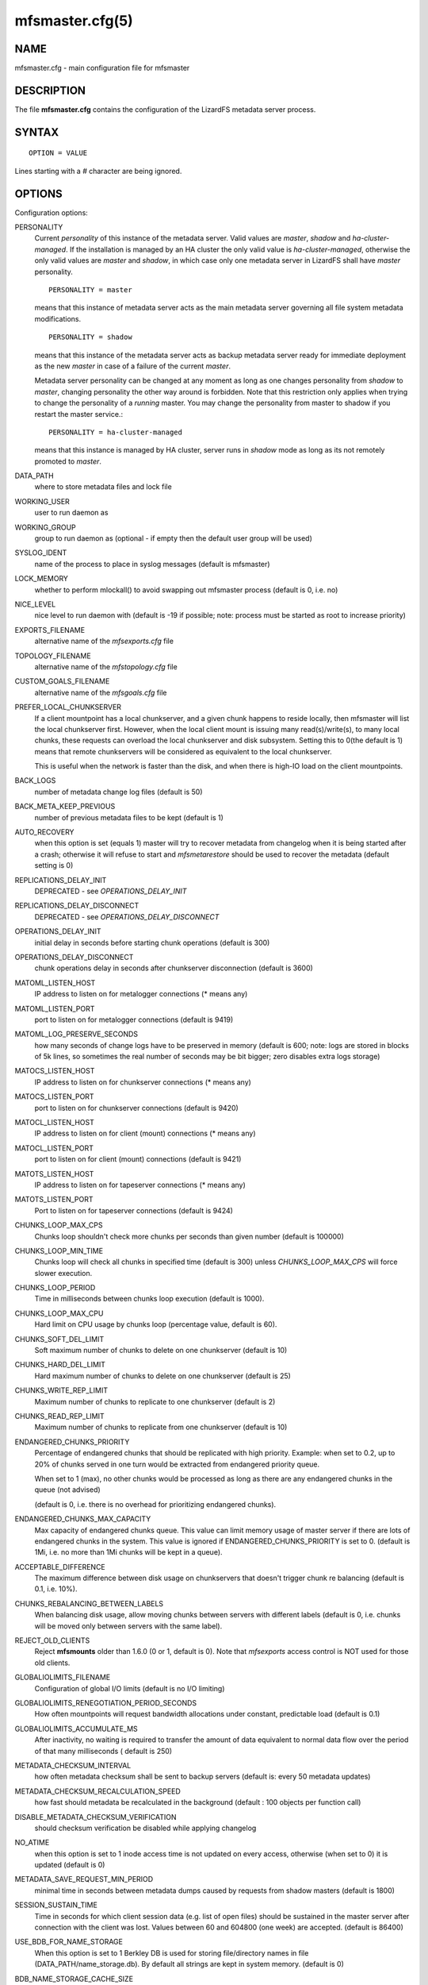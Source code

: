 .. _mfsmaster.cfg.5:

****************
mfsmaster.cfg(5)
****************

NAME
====

mfsmaster.cfg - main configuration file for mfsmaster

DESCRIPTION
===========

The file **mfsmaster.cfg** contains the configuration of the LizardFS metadata
server process.

SYNTAX
======

::

  OPTION = VALUE

Lines starting with a *#* character are being ignored.

OPTIONS
=======

Configuration options:

PERSONALITY
  Current *personality* of this instance of the metadata server. Valid values
  are *master*, *shadow* and *ha-cluster-managed*. If the installation is
  managed by an HA cluster the only valid value is *ha-cluster-managed*,
  otherwise the only valid values are *master* and *shadow*, in which case
  only one metadata server in LizardFS shall have *master* personality. ::

    PERSONALITY = master

  means that this instance of metadata server acts as the main metadata server
  governing all file system metadata modifications. ::

    PERSONALITY = shadow

  means that this instance of the metadata server acts as backup metadata
  server  ready for immediate deployment as the new *master* in case of a
  failure of the current *master*.

  Metadata server personality can be changed at any moment as long as one
  changes personality from *shadow* to *master*, changing personality the
  other way around is forbidden. Note that this restriction only applies
  when trying to change the personality of a *running* master. You may
  change the personality from master to shadow if you restart the master
  service.::

    PERSONALITY = ha-cluster-managed

  means that this instance is managed by HA cluster, server runs in *shadow*
  mode as long as its not remotely promoted to *master*.

DATA_PATH
  where to store metadata files and lock file

WORKING_USER
  user to run daemon as

WORKING_GROUP
  group to run daemon as (optional - if empty then the default user group will
  be used)

SYSLOG_IDENT
  name of the process to place in syslog messages (default is mfsmaster)

LOCK_MEMORY
  whether to perform mlockall() to avoid swapping out mfsmaster process
  (default is 0, i.e. no)

NICE_LEVEL
  nice level to run daemon with (default is -19 if possible; note: process
  must be started as root to increase priority)

EXPORTS_FILENAME
  alternative name of the *mfsexports.cfg* file

TOPOLOGY_FILENAME
  alternative name of the *mfstopology.cfg* file

CUSTOM_GOALS_FILENAME
  alternative name of the *mfsgoals.cfg* file

PREFER_LOCAL_CHUNKSERVER
  If a client mountpoint has a local chunkserver, and a given chunk happens to
  reside locally, then mfsmaster will list the local chunkserver first.
  However, when the local client mount is issuing many read(s)/write(s), to
  many local chunks, these requests can overload the local chunkserver and
  disk subsystem. Setting this to 0(the default is 1) means that remote
  chunkservers will be considered as equivalent to the local chunkserver.

  This is useful when the network is faster than the disk, and when there is
  high-IO load on the client mountpoints.

BACK_LOGS
  number of metadata change log files (default is 50)

BACK_META_KEEP_PREVIOUS
  number of previous metadata files to be kept (default is 1)

AUTO_RECOVERY
  when this option is set (equals 1) master will try to recover metadata from
  changelog when it is being started after a crash; otherwise it will refuse
  to start and *mfsmetarestore* should be used to recover the metadata
  (default setting is 0)

REPLICATIONS_DELAY_INIT
  DEPRECATED - see *OPERATIONS_DELAY_INIT*

REPLICATIONS_DELAY_DISCONNECT
  DEPRECATED - see *OPERATIONS_DELAY_DISCONNECT*

OPERATIONS_DELAY_INIT
  initial delay in seconds before starting chunk operations (default is 300)

OPERATIONS_DELAY_DISCONNECT
  chunk operations delay in seconds after chunkserver disconnection (default
  is 3600)

MATOML_LISTEN_HOST
  IP address to listen on for metalogger connections (* means any)

MATOML_LISTEN_PORT
  port to listen on for metalogger connections (default is 9419)

MATOML_LOG_PRESERVE_SECONDS
  how many seconds of change logs have to be preserved in memory (default is
  600; note: logs are stored in blocks of 5k lines, so sometimes the real
  number of seconds may be bit bigger; zero disables extra logs storage)

MATOCS_LISTEN_HOST
  IP address to listen on for chunkserver connections (\* means any)

MATOCS_LISTEN_PORT
  port to listen on for chunkserver connections (default is 9420)

MATOCL_LISTEN_HOST
  IP address to listen on for client (mount) connections (\* means any)

MATOCL_LISTEN_PORT
  port to listen on for client (mount) connections (default is 9421)

MATOTS_LISTEN_HOST
  IP address to listen on for tapeserver connections (\* means any)

MATOTS_LISTEN_PORT
  Port to listen on for tapeserver connections (default is 9424)

CHUNKS_LOOP_MAX_CPS
  Chunks loop shouldn't check more chunks per seconds than given number
  (default is 100000)

CHUNKS_LOOP_MIN_TIME
  Chunks loop will check all chunks in specified time (default is 300) unless
  *CHUNKS_LOOP_MAX_CPS* will force slower execution.

CHUNKS_LOOP_PERIOD
  Time in milliseconds between chunks loop execution (default is 1000).

CHUNKS_LOOP_MAX_CPU
  Hard limit on CPU usage by chunks loop (percentage value, default is 60).

CHUNKS_SOFT_DEL_LIMIT
  Soft maximum number of chunks to delete on one chunkserver (default is 10)

CHUNKS_HARD_DEL_LIMIT
  Hard maximum number of chunks to delete on one chunkserver (default is 25)

CHUNKS_WRITE_REP_LIMIT
  Maximum number of chunks to replicate to one chunkserver (default is 2)

CHUNKS_READ_REP_LIMIT
  Maximum number of chunks to replicate from one chunkserver (default is 10)

ENDANGERED_CHUNKS_PRIORITY
  Percentage of endangered chunks that should be replicated with high priority.
  Example: when set to 0.2, up to 20% of chunks served in one turn would be
  extracted from endangered priority queue.

  When set to 1 (max), no other chunks would be processed as long as there are
  any endangered chunks in the queue (not advised)

  (default is 0, i.e. there is no overhead for prioritizing endangered chunks).

ENDANGERED_CHUNKS_MAX_CAPACITY
  Max capacity of endangered chunks queue. This value can limit memory usage
  of master server if there are lots of endangered chunks in the system.
  This value is ignored if ENDANGERED_CHUNKS_PRIORITY is set to 0.
  (default is 1Mi, i.e. no more than 1Mi chunks will be kept in a queue).

ACCEPTABLE_DIFFERENCE
  The maximum difference between disk usage on chunkservers that doesn't
  trigger chunk re balancing
  (default is 0.1, i.e. 10%).

CHUNKS_REBALANCING_BETWEEN_LABELS
  When balancing disk usage, allow moving chunks between servers with
  different labels
  (default is 0, i.e. chunks will be moved only between servers with the same
  label).

REJECT_OLD_CLIENTS
  Reject **mfsmounts** older than 1.6.0 (0 or 1, default is 0). Note that
  *mfsexports* access control is NOT used for those old clients.

GLOBALIOLIMITS_FILENAME
  Configuration of global I/O limits (default is no I/O limiting)

GLOBALIOLIMITS_RENEGOTIATION_PERIOD_SECONDS
  How often mountpoints will request bandwidth allocations under constant,
  predictable load (default is 0.1)

GLOBALIOLIMITS_ACCUMULATE_MS
  After inactivity, no waiting is required to transfer the amount of data
  equivalent to normal data flow over the period of that many milliseconds (
  default is 250)

METADATA_CHECKSUM_INTERVAL
  how often metadata checksum shall be sent to backup servers (default is:
  every 50 metadata updates)

METADATA_CHECKSUM_RECALCULATION_SPEED
  how fast should metadata be recalculated in the background (default : 100
  objects per function call)

DISABLE_METADATA_CHECKSUM_VERIFICATION
  should checksum verification be disabled while applying changelog

NO_ATIME
  when this option is set to 1 inode access time is not updated on every
  access, otherwise (when set to 0) it is updated (default is 0)

METADATA_SAVE_REQUEST_MIN_PERIOD
  minimal time in seconds between metadata dumps caused by requests from shadow
  masters (default is 1800)

SESSION_SUSTAIN_TIME
  Time in seconds for which client session data (e.g. list of open files)
  should be sustained in the master server after connection with the client
  was lost. Values between 60 and 604800 (one week) are accepted. (default is
  86400)

USE_BDB_FOR_NAME_STORAGE
  When this option is set to 1 Berkley DB is used for storing file/directory
  names in file (DATA_PATH/name_storage.db). By default all strings are kept
  in system memory. (default is 0)

BDB_NAME_STORAGE_CACHE_SIZE
  Size of memory cache (in MB) for file/directory names used by Berkeley DB
  storage. (default is 10)

FILE_TEST_LOOP_MIN_TIME
  The test files loop will try to check all files within the specified time
  given in seconds (default is 300).
  It is possible for the loop to take more time if the master server is busy
  or the machine doesn't have enough processing power to make all the needed
  calculations.

AVOID_SAME_IP_CHUNKSERVERS
  When this option is set to 1, process of selecting chunkservers for chunks
  will try to avoid using those that share the same ip. (default is 0)

SNAPSHOT_INITIAL_BATCH_SIZE
  This option can be used to specify initial number of snapshotted nodes that
  will be atomically cloned before en queuing the task for execution in
  fixed-sized batches. (default is 1000)

SNAPSHOT_INITIAL_BATCH_SIZE_LIMIT
  This option specifies the maximum initial batch size set for snapshot
  request. (default is 10000)

Options below are mandatory for all Shadow instances:

MASTER_HOST
  address of the host running LizardFS metadata server that currently acts as
  *master*

MASTER_PORT
  port number where LizardFS metadata server currently running as *master*
  listens for connections from shadows and metaloggers (default is 9420)

MASTER_RECONNECTION_DELAY
  delay in seconds before trying to reconnect to metadata server after
  disconnection (default is 1)

MASTER_TIMEOUT
  timeout (in seconds) for metadata server connections (default is 60)

LOAD_FACTOR_PENALTY
  When set, percentage of load will be added to a chunkserver disk usage
  while determining the most fitting chunkserver. Heavy loaded chunkservers
  will be picked for operations less frequently.
  (default is 0, correct values are in the range of 0 to 0.5)

SNAPSHOT_INITIAL_BATCH_SIZE
  This option can be used to specify initial number of snapshotted nodes that
  will be atomically cloned before en queuing the task for execution in
  fixed-sized batches. (default is 1000)

.. note:: Chunks in master are tested in loop. Speed (or frequency) is
   regulated by the two options *CHUNKS_LOOP_MIN_TIME* and
   *CHUNKS_LOOP_MAX_CPS*. The first one defines the minimal time of the loop
   and the second one the maximal number of chunk tests per second. Typically
   at the beginning, when the number of chunks is small, time is constant,
   regulated by *CHUNK_LOOP_MIN_TIME*, but when the number of chunks becomes
   bigger then the time of the loop can increase according to
   *CHUNKS_LOOP_MAX_CPS*.

Deletion limits are defined as *soft* and *hard* limit. When the number of
chunks to delete increases from loop to loop, the current limit can be
temporary increased above the soft limit, but never above the hard limit.

REPORTING BUGS
==============

Report bugs to <contact@lizardfs.org>.

COPYRIGHT
=========

Copyright 2008-2009 Gemius SA, 2013-2016 Skytechnology Sp. z o.o.

LizardFS is free software: you can redistribute it and/or modify it under the
terms of the GNU General Public License as published by the Free Software
Foundation, version 3.

LizardFS is distributed in the hope that it will be useful, but WITHOUT ANY
WARRANTY; without even the implied warranty of MERCHANTABILITY or FITNESS FOR
A PARTICULAR PURPOSE. See the GNU General Public License for more details.

You should have received a copy of the GNU General Public License along with
LizardFS. If not, see <http://www.gnu.org/licenses/>.

SEE ALSO
========

mfsmaster(8), mfsexports.cfg(5), mfstopology.cfg(5)
